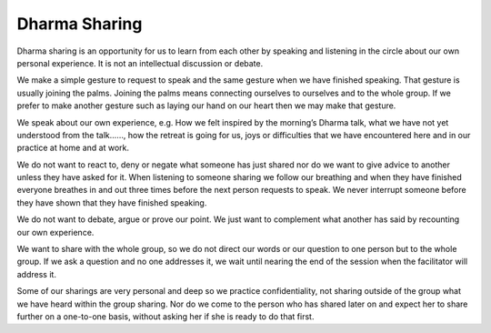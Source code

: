 Dharma Sharing
##############

Dharma sharing is an opportunity for us to learn from each other by speaking and listening in the circle about our own personal experience. It is not an intellectual discussion or debate.

We make a simple gesture to request to speak and the same gesture when we have finished speaking. That gesture is usually joining the palms. Joining the palms means connecting ourselves to ourselves and to the whole group. If we prefer to make another gesture such as laying our hand on our heart then we may make that gesture.

We speak about our own experience, e.g. How we felt inspired by the morning’s Dharma talk, what we have not yet understood from the talk……, how the retreat is going for us, joys or difficulties that we have encountered here and in our practice at home and at work.

We do not want to react to, deny or negate what someone has just shared nor do we want to give advice to another unless they have asked for it. When listening to someone sharing we follow our breathing and when they have finished everyone breathes in and out three times before the next person requests  to speak. We never interrupt someone before they have shown that they have finished speaking.

We do not want to debate, argue or prove our point. We just want to complement what another has said by recounting our own experience.

We want to share with the whole group, so we do not direct our words or our question to one person but to the whole group. If we ask a question and no one addresses it, we wait until nearing the end of the session when the facilitator will address it.

Some of our sharings are very personal and deep so we practice confidentiality, not sharing outside of the group what we have heard within the group sharing.
Nor do we come to the person who has shared later on and expect her to share further on a one-to-one basis, without asking her if she is ready to do that first.